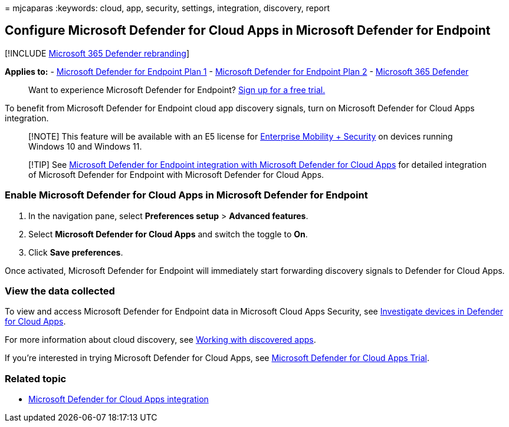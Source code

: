 = 
mjcaparas
:keywords: cloud, app, security, settings, integration, discovery,
report

== Configure Microsoft Defender for Cloud Apps in Microsoft Defender for Endpoint

{empty}[!INCLUDE link:../../includes/microsoft-defender.md[Microsoft 365
Defender rebranding]]

*Applies to:* -
https://go.microsoft.com/fwlink/p/?linkid=2154037[Microsoft Defender for
Endpoint Plan 1] -
https://go.microsoft.com/fwlink/p/?linkid=2154037[Microsoft Defender for
Endpoint Plan 2] -
https://go.microsoft.com/fwlink/?linkid=2118804[Microsoft 365 Defender]

____
Want to experience Microsoft Defender for Endpoint?
https://signup.microsoft.com/create-account/signup?products=7f379fee-c4f9-4278-b0a1-e4c8c2fcdf7e&ru=https://aka.ms/MDEp2OpenTrial?ocid=docs-wdatp-exposedapis-abovefoldlink[Sign
up for a free trial.]
____

To benefit from Microsoft Defender for Endpoint cloud app discovery
signals, turn on Microsoft Defender for Cloud Apps integration.

____
[!NOTE] This feature will be available with an E5 license for
https://www.microsoft.com/cloud-platform/enterprise-mobility-security[Enterprise
Mobility + Security] on devices running Windows 10 and Windows 11.
____

____
[!TIP] See link:/cloud-app-security/mde-integration[Microsoft Defender
for Endpoint integration with Microsoft Defender for Cloud Apps] for
detailed integration of Microsoft Defender for Endpoint with Microsoft
Defender for Cloud Apps.
____

=== Enable Microsoft Defender for Cloud Apps in Microsoft Defender for Endpoint

[arabic]
. In the navigation pane, select *Preferences setup* > *Advanced
features*.
. Select *Microsoft Defender for Cloud Apps* and switch the toggle to
*On*.
. Click *Save preferences*.

Once activated, Microsoft Defender for Endpoint will immediately start
forwarding discovery signals to Defender for Cloud Apps.

=== View the data collected

To view and access Microsoft Defender for Endpoint data in Microsoft
Cloud Apps Security, see
link:/cloud-app-security/mde-integration#investigate-devices-in-cloud-app-security[Investigate
devices in Defender for Cloud Apps].

For more information about cloud discovery, see
link:/cloud-app-security/discovered-apps[Working with discovered apps].

If you’re interested in trying Microsoft Defender for Cloud Apps, see
https://signup.microsoft.com/Signup?OfferId=757c4c34-d589-46e4-9579-120bba5c92ed&ali=1[Microsoft
Defender for Cloud Apps Trial].

=== Related topic

* link:microsoft-cloud-app-security-integration.md[Microsoft Defender
for Cloud Apps integration]
